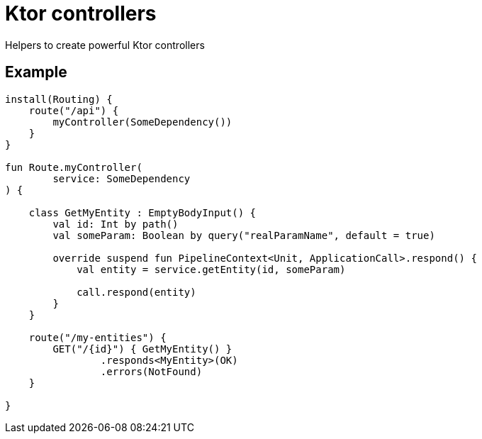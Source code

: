 = Ktor controllers

Helpers to create powerful Ktor controllers

== Example
[source,kotlin]
----
install(Routing) {
    route("/api") {
        myController(SomeDependency())
    }
}

fun Route.myController(
        service: SomeDependency
) {

    class GetMyEntity : EmptyBodyInput() {
        val id: Int by path()
        val someParam: Boolean by query("realParamName", default = true)

        override suspend fun PipelineContext<Unit, ApplicationCall>.respond() {
            val entity = service.getEntity(id, someParam)

            call.respond(entity)
        }
    }

    route("/my-entities") {
        GET("/{id}") { GetMyEntity() }
                .responds<MyEntity>(OK)
                .errors(NotFound)
    }

}
----